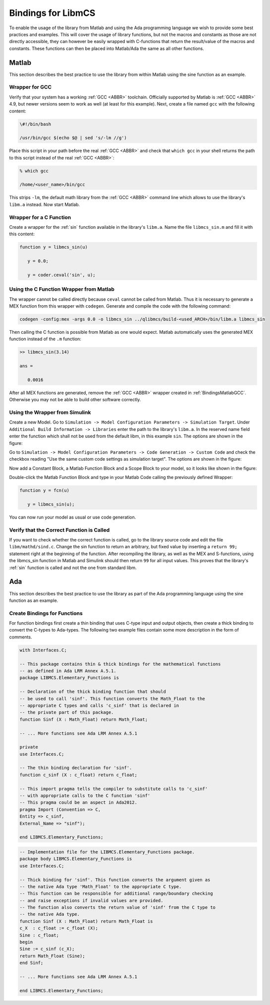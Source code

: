 Bindings for LibmCS
========================

.. raw:: html

   <!--
   TODO: Is this chapter accurate to the current state at all?
    -->

To enable the usage of the library from Matlab and using the Ada programming language we wish to provide some best practices and examples. This will cover the usage of library functions, but not the macros and constants as those are not directly accessible, they can however be easily wrapped with C-functions that return the result/value of the macros and constants. These functions can then be placed into Matlab/Ada the same as all other functions.

Matlab
~~~~~~~~~~~~~~~~~~~~~~~~~~~~~~~~~~~~~~~~~~~~~~~~

This section describes the best practice to use the library from within Matlab using the sine function as an example.

.. _BindingsMatlabGCC:

Wrapper for GCC
^^^^^^^^^^^^^^^^^^^^^^^^

Verify that your system has a working :ref:`GCC <ABBR>` toolchain. Officially supported by Matlab is :ref:`GCC <ABBR>` 4.9, but newer versions seem to work as well (at least for this example). Next, create a file named ``gcc`` with the following content:

.. code-block:: bash

   \#!/bin/bash

   /usr/bin/gcc $(echo $@ | sed 's/-lm //g')

Place this script in your path before the real :ref:`GCC <ABBR>` and check that ``which gcc`` in your shell returns the path to this script instead of the real :ref:`GCC <ABBR>`:

.. code-block:: bash

   % which gcc

   /home/<user_name>/bin/gcc

This strips ``-lm``, the default math library from the :ref:`GCC <ABBR>` command line which allows to use the library's ``libm.a`` instead. Now start Matlab.

Wrapper for a C Function
^^^^^^^^^^^^^^^^^^^^^^^^

Create a wrapper for the :ref:`sin` function available in the library's ``libm.a``. Name the file ``libmcs_sin.m`` and fill it with this content:

.. code-block:: matlab

   function y = libmcs_sin(u)

      y = 0.0;

      y = coder.ceval('sin', u);

Using the C Function Wrapper from Matlab
^^^^^^^^^^^^^^^^^^^^^^^^^^^^^^^^^^^^^^^^^^^^^^^^

The wrapper cannot be called directly because ``ceval`` cannot be called from Matlab. Thus it is necessary to generate a MEX function from this wrapper with ``codegen``. Generate and compile the code with the following command:

.. code-block:: matlab

   codegen -config:mex -args 0.0 -o libmcs_sin ../qlibmcs/build-<used_ARCH>/bin/libm.a libmcs_sin

Then calling the C function is possible from Matlab as one would expect. Matlab automatically uses the generated MEX function instead of the ``.m`` function:

.. code-block:: matlab

   >> libmcs_sin(3.14)

   ans =

      0.0016

After all MEX functions are generated, remove the :ref:`GCC <ABBR>` wrapper created in :ref:`BindingsMatlabGCC`. Otherwise you may not be able to build other software correctly.

Using the Wrapper from Simulink
^^^^^^^^^^^^^^^^^^^^^^^^^^^^^^^^^^^^^^^^^^^^^^^^

Create a new Model. Go to ``Simulation -> Model Configuration Parameters -> Simulation Target``. Under ``Additional Build Information -> Libraries`` enter the path to the library's ``libm.a``. In the reserved name field enter the function which shall not be used from the default libm, in this example ``sin``. The options are shown in the figure:

.. raw:: html

   <!--
   TODO: Add figure. ./Figure/config1.PNG Caption{Simulink: Replacement Configuration Part 1}
    -->

Go to ``Simulation -> Model Configuration Parameters -> Code Generation -> Custom Code`` and check the checkbox reading "Use the same custom code settings as simulation target". The options are shown in the figure:

.. raw:: html

   <!--
   TODO: Add figure. ./Figure/config2.PNG Caption{Simulink: Replacement Configuration Part 2}
    -->

Now add a Constant Block, a Matlab Function Block and a Scope Block to your model, so it looks like shown in the figure:

.. raw:: html

   <!--
   TODO: Add figure. ./Figure/simulink.PNG Caption{Simulink:  Minimal Simulink Model}
    -->

Double-click the Matlab Function Block and type in your Matlab Code calling the previously defined Wrapper:

.. code-block:: matlab

   function y = fcn(u)

      y = libmcs_sin(u);

You can now run your model as usual or use code generation.

Verify that the Correct Function is Called
^^^^^^^^^^^^^^^^^^^^^^^^^^^^^^^^^^^^^^^^^^^^^^^^

If you want to check whether the correct function is called, go to the library source code and edit the file ``libm/mathd/sind.c``. Change the sin function to return an arbitrary, but fixed value by inserting a ``return 99;`` statement right at the beginning of the function. After recompiling the library, as well as the MEX and S-functions, using the libmcs_sin function in Matlab and Simulink should then return ``99`` for all input values. This proves that the library's :ref:`sin` function is called and not the one from standard libm.

Ada
~~~~~~~~~~~~~~~~~~~~~~~~~~~~~~~~~~~~~~~~~~~~~~~~

This section describes the best practice to use the library as part of the Ada programming language using the sine function as an example.

Create Bindings for Functions
^^^^^^^^^^^^^^^^^^^^^^^^^^^^^^^^^^^^^^^^^^^^^^^^

For function bindings first create a thin binding that uses C-type input and output objects, then create a thick binding to convert the C-types to Ada-types. The following two example files contain some more description in the form of comments.

.. code-block:: ada

   with Interfaces.C;

   -- This package contains thin & thick bindings for the mathematical functions
   -- as defined in Ada LRM Annex A.5.1.
   package LIBMCS.Elementary_Functions is

   -- Declaration of the thick binding function that should
   -- be used to call 'sinf'. This function converts the Math_Float to the
   -- appropriate C types and calls 'c_sinf' that is declared in
   -- the private part of this package.
   function Sinf (X : Math_Float) return Math_Float;

   -- ... More functions see Ada LRM Annex A.5.1

   private
   use Interfaces.C;

   -- The thin binding declaration for 'sinf'.
   function c_sinf (X : c_float) return c_float;

   -- This import pragma tells the compiler to substitute calls to 'c_sinf'
   -- with appropriate calls to the C function 'sinf'
   -- This pragma could be an aspect in Ada2012.
   pragma Import (Convention => C,
   Entity => c_sinf,
   External_Name => "sinf");

   end LIBMCS.Elementary_Functions;

.. code-block:: ada

   -- Implementation file for the LIBMCS.Elementary_Functions package.
   package body LIBMCS.Elementary_Functions is
   use Interfaces.C;

   -- Thick binding for 'sinf'. This function converts the argument given as
   -- the native Ada type 'Math_Float' to the appropriate C type.
   -- This function can be responsible for additional range/boundary checking
   -- and raise exceptions if invalid values are provided.
   -- The function also converts the return value of 'sinf' from the C type to
   -- the native Ada type.
   function Sinf (X : Math_Float) return Math_Float is
   c_X  : c_float := c_float (X);
   Sine : c_float;
   begin
   Sine := c_sinf (c_X);
   return Math_Float (Sine);
   end Sinf;

   -- ... More functions see Ada LRM Annex A.5.1

   end LIBMCS.Elementary_Functions;
